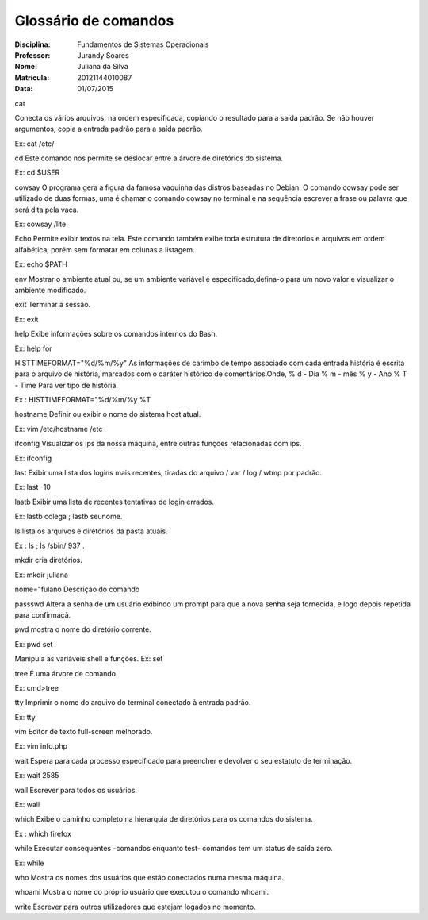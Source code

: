 ======================
Glossário de comandos
======================

:Disciplina: Fundamentos de Sistemas Operacionais
:Professor: Jurandy Soares
:Nome: Juliana da Silva
:Matrícula: 20121144010087
:Data: 01/07/2015

cat

Conecta os vários arquivos, na ordem especificada, copiando o resultado para a saída padrão. Se não houver argumentos, copia a entrada padrão para a saída padrão. 

Ex: cat /etc/

cd
Este comando nos permite se deslocar entre a árvore de diretórios do sistema.

Ex: cd $USER

cowsay
O programa gera a figura da famosa vaquinha das distros baseadas no Debian. O comando cowsay pode ser utilizado de duas formas, uma é chamar o comando cowsay no terminal e na sequência escrever a frase ou palavra que será dita pela vaca.

Ex: cowsay /lite

Echo
Permite exibir textos na tela. Este comando também exibe toda estrutura de diretórios e arquivos em ordem alfabética, porém sem formatar em colunas a listagem.

Ex: echo $PATH

env
Mostrar o ambiente atual ou, se um ambiente variável é especificado,defina-o para um novo valor e visualizar o ambiente modificado.

exit
Terminar a sessão. 

Ex: exit

help
Exibe informações sobre os comandos internos do Bash.

Ex: help for

HISTTIMEFORMAT="%d/%m/%y"
As informações de carimbo de tempo associado com cada entrada história é escrita para o arquivo de história, marcados com o caráter histórico de comentários.Onde, % d - Dia % m - mês % y - Ano % T - Time Para ver tipo de história.

Ex : HISTTIMEFORMAT="%d/%m/%y %T

hostname
Definir ou exibir o nome do sistema host atual. 

Ex: vim /etc/hostname /etc

ifconfig
Visualizar os ips da nossa máquina, entre outras funções relacionadas com ips.

Ex: ifconfig
 
last
Exibir uma lista dos logins mais recentes, tiradas do arquivo / var / log / wtmp por padrão. 

Ex: last -10

lastb
Exibir uma lista de recentes tentativas de login errados.

Ex: lastb colega ; lastb seunome.

ls
lista os arquivos e diretórios da pasta atuais. 

Ex : ls ; ls /sbin/ 937 .

mkdir
cria diretórios. 

Ex: mkdir juliana

nome="fulano
Descrição do comando

passswd
Altera a senha de um usuário exibindo um prompt para que a nova senha seja fornecida, e logo depois repetida para confirmaçã.

pwd
mostra o nome do diretório corrente.

Ex: pwd
set

Manipula as variáveis shell e funções. 
Ex: set

tree
É uma árvore de comando. 

Ex: cmd>tree

tty
Imprimir o nome do arquivo do terminal conectado à entrada padrão. 

Ex: tty

vim
Editor de texto full-screen melhorado. 

Ex: vim info.php

wait
Espera para cada processo especificado para preencher e devolver o seu estatuto de terminação.

Ex: wait 2585

wall
Escrever para todos os usuários.

Ex: wall

which
Exibe o caminho completo na hierarquia de diretórios para os comandos do sistema.

Ex : which firefox
 
while
Executar consequentes -comandos enquanto test- comandos tem um status de saída zero. 

Ex: while

who
Mostra os nomes dos usuários que estão conectados numa mesma máquina.

whoami
Mostra o nome do próprio usuário que executou o comando whoami.

write
Escrever para outros utilizadores que estejam logados no momento.
